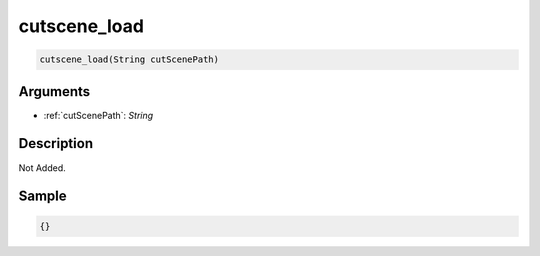 .. _cutscene_load:

cutscene_load
========================

.. code-block:: text

	cutscene_load(String cutScenePath)


Arguments
------------

* :ref:`cutScenePath`: *String*

Description
-------------

Not Added.

Sample
-------------

.. code-block:: json

	{}

